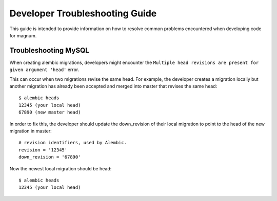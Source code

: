 Developer Troubleshooting Guide
================================

This guide is intended to provide information on how to resolve common
problems encountered when developing code for magnum.

Troubleshooting MySQL
-----------------------

When creating alembic migrations, developers might encounter the ``Multiple
head revisions are present for given argument 'head'`` error.

This can occur when two migrations revise the same head.  For example, the
developer creates a migration locally but another migration has already been
accepted and merged into master that revises the same head::

      $ alembic heads
      12345 (your local head)
      67890 (new master head)

In order to fix this, the developer should update the down_revision of their
local migration to point to the head of the new migration in master::

      # revision identifiers, used by Alembic.
      revision = '12345'
      down_revision = '67890'

Now the newest local migration should be head::

      $ alembic heads
      12345 (your local head)
